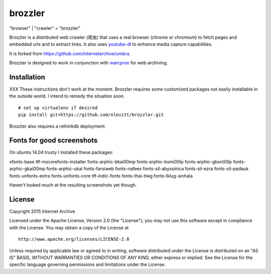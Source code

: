 brozzler
========

"browser" \| "crawler" = "brozzler"

Brozzler is a distributed web crawler (爬虫) that uses a real browser
(chrome or chromium) to fetch pages and embedded urls and to extract
links. It also uses `youtube-dl <https://github.com/rg3/youtube-dl>`__
to enhance media capture capabilities.

It is forked from https://github.com/internetarchive/umbra.

Brozzler is designed to work in conjunction with
`warcprox <https://github.com/internetarchive/warcprox>`__ for web
archiving.

Installation
------------

XXX These instructions don't work at the moment. Brozzler requires some
customized packages not easily installable in the outside world. I intend to
remedy the situation soon.

::

    # set up virtualenv if desired
    pip install git+https://github.com/nlevitt/brozzler.git

Brozzler also requires a rethinkdb deployment.

Fonts for good screenshots
--------------------------

On ubuntu 14.04 trusty I installed these packages:

xfonts-base ttf-mscorefonts-installer fonts-arphic-bkai00mp
fonts-arphic-bsmi00lp fonts-arphic-gbsn00lp fonts-arphic-gkai00mp
fonts-arphic-ukai fonts-farsiweb fonts-nafees fonts-sil-abyssinica
fonts-sil-ezra fonts-sil-padauk fonts-unfonts-extra fonts-unfonts-core
ttf-indic-fonts fonts-thai-tlwg fonts-lklug-sinhala

Haven't looked much at the resulting screenshots yet though.

License
-------

Copyright 2015 Internet Archive

Licensed under the Apache License, Version 2.0 (the "License"); you may
not use this software except in compliance with the License. You may
obtain a copy of the License at

::

    http://www.apache.org/licenses/LICENSE-2.0

Unless required by applicable law or agreed to in writing, software
distributed under the License is distributed on an "AS IS" BASIS,
WITHOUT WARRANTIES OR CONDITIONS OF ANY KIND, either express or implied.
See the License for the specific language governing permissions and
limitations under the License.

